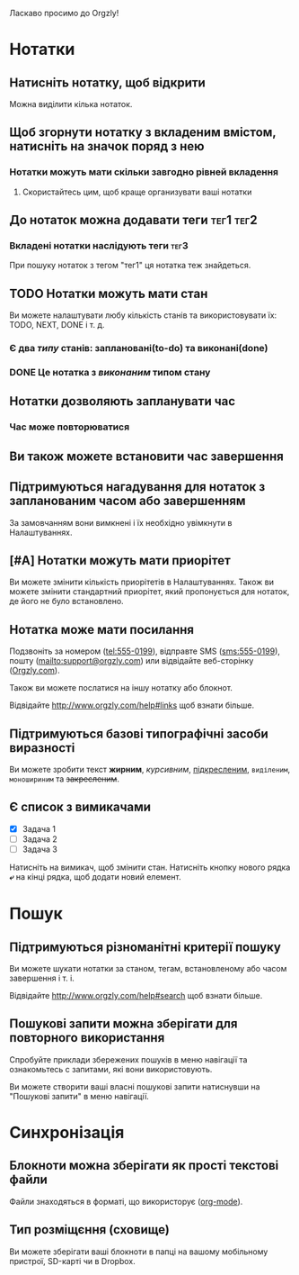 Ласкаво просимо до Orgzly!

* Нотатки
** Натисніть нотатку, щоб відкрити

Можна виділити кілька нотаток.

** Щоб згорнути нотатку з вкладеним вмістом, натисніть на значок поряд з нею
*** Нотатки можуть мати скільки завгодно рівней вкладення
**** Скористайтесь цим, щоб краще организувати ваші нотатки

** До нотаток можна додавати теги :тег1:тег2:
*** Вкладені нотатки наслідують теги :тег3:

При пошуку нотаток з тегом "тег1" ця нотатка теж знайдеться.

** TODO Нотатки можуть мати стан

Ви можете налаштувати любу кількість станів та використовувати їх: TODO, NEXT, DONE і т. д.

*** Є два /типу/ станів: заплановані(to-do) та виконані(done)

*** DONE Це нотатка з /виконаним/ типом стану
CLOSED: [2018-01-24 Wed 17:00]

** Нотатки дозволяють запланувати час
SCHEDULED: <2015-02-20 Fri 15:15>

*** Час може повторюватися
SCHEDULED: <2015-02-16 Mon .+2d>

** Ви також можете встановити час завершення
DEADLINE: <2015-02-20 Fri>

** Підтримуються нагадування для нотаток з запланованим часом або завершенням

За замовчанням вони вимкнені і їх необхідно увімкнути в Налаштуваннях.

** [#A] Нотатки можуть мати приорітет

Ви можете змінити кількість приорітетів в Налаштуваннях. Також ви можете змінити стандартний приорітет, який пропонується для нотаток, де його не було встановлено.

** Нотатка може мати посилання

Подзвоніть за номером (tel:555-0199), відправте SMS (sms:555-0199), пошту (mailto:support@orgzly.com) или відвідайте веб-сторінку ([[http://www.orgzly.com][Orgzly.com]]).

Також ви можете послатися на іншу нотатку або блокнот.

Відвідайте http://www.orgzly.com/help#links щоб взнати більше.

** Підтримуються базові типографічні засоби виразності

Ви можете зробити текст *жирним*, /курсивним/, _підкресленим_, =виділеним=, ~моношириним~ та +закресленим+.

** Є список з вимикачами

- [X] Задача 1
- [ ] Задача 2
- [ ] Задача 3

Натисніть на вимикач, щоб змінити стан. Натисніть кнопку нового рядка *⤶* на кінці рядка, щоб додати новий елемент.

* Пошук
** Підтримуються різноманітні критерії пошуку

Ви можете шукати нотатки за станом, тегам, встановленому або часом завершення і т. і.

Відвідайте http://www.orgzly.com/help#search щоб взнати більше.

** Пошукові запити можна зберігати для повторного використання

Спробуйте приклади збережених пошуків в меню навігації та ознакомьтесь с запитами, які вони використовують.

Ви можете створити ваші власні пошукові запити натиснувши на "Пошукові запити" в меню навігації.

* Синхронізація

** Блокноти можна зберігати як прості текстові файли

Файли знаходяться в форматі, що використорує  ([[https://orgmode.org/][org-mode]]).

** Тип розміщєння (сховище)

Ви можете зберігати ваші блокноти в папці на вашому мобільному пристрої, SD-карті чи в Dropbox.

